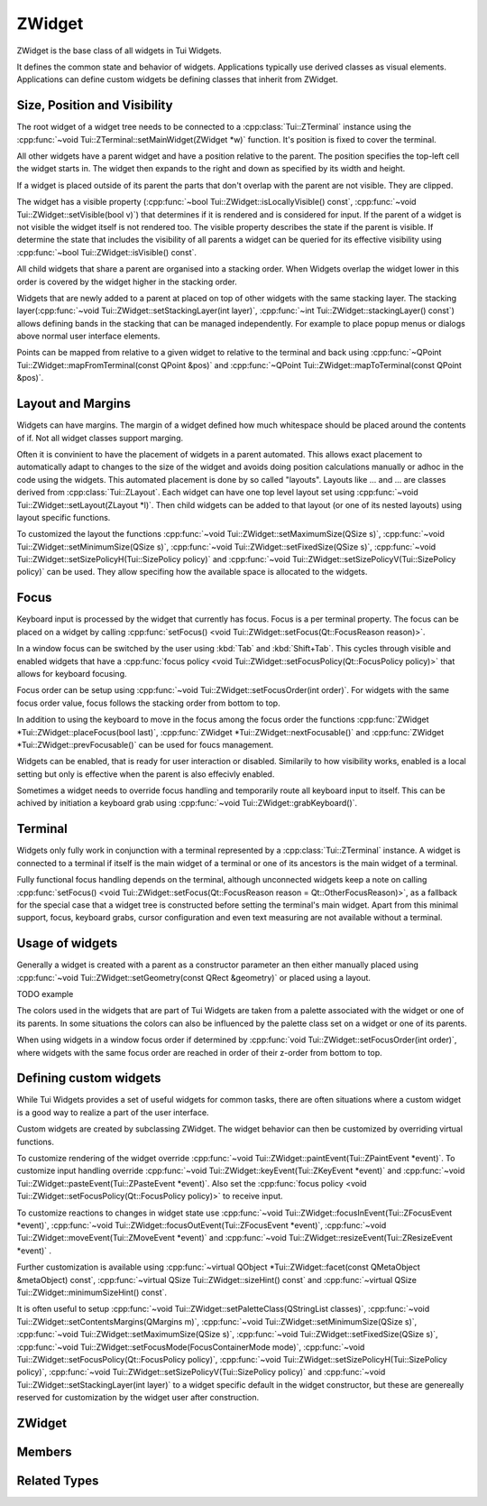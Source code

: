 .. _ZWidget:

ZWidget
=======

ZWidget is the base class of all widgets in Tui Widgets.

It defines the common state and behavior of widgets.
Applications typically use derived classes as visual elements.
Applications can define custom widgets be defining classes that inherit from ZWidget.

Size, Position and Visibility
-----------------------------

The root widget of a widget tree needs to be connected to a :cpp:class:`Tui::ZTerminal` instance using the
:cpp:func:`~void Tui::ZTerminal::setMainWidget(ZWidget *w)` function.
It's position is fixed to cover the terminal.

All other widgets have a parent widget and have a position relative to the parent.
The position specifies the  top-left cell the widget starts in.
The widget then expands to the right and down as specified by its width and height.

If a widget is placed outside of its parent the parts that don't overlap with the parent are not visible.
They are clipped.

The widget has a visible property (:cpp:func:`~bool Tui::ZWidget::isLocallyVisible() const`,
:cpp:func:`~void Tui::ZWidget::setVisible(bool v)`)
that determines if it is rendered and is considered for input.
If the parent of a widget is not visible the widget itself is not rendered too.
The visible property describes the state if the parent is visible.
If determine the state that includes the visibility of all parents a widget can be queried for its effective visibility
using :cpp:func:`~bool Tui::ZWidget::isVisible() const`.

All child widgets that share a parent are organised into a stacking order.
When Widgets overlap the widget lower in this order is covered by the widget higher in the stacking order.

Widgets that are newly added to a parent at placed on top of other widgets with the same stacking layer.
The stacking layer(:cpp:func:`~void Tui::ZWidget::setStackingLayer(int layer)`,
:cpp:func:`~int Tui::ZWidget::stackingLayer() const`) allows defining bands in the stacking that can be managed
independently.
For example to place popup menus or dialogs above normal user interface elements.

Points can be mapped from relative to a given widget to relative to the terminal and back using
:cpp:func:`~QPoint Tui::ZWidget::mapFromTerminal(const QPoint &pos)` and
:cpp:func:`~QPoint Tui::ZWidget::mapToTerminal(const QPoint &pos)`.

Layout and Margins
------------------

Widgets can have margins.
The margin of a widget defined how much whitespace should be placed around the contents of if.
Not all widget classes support marging.

Often it is convinient to have the placement of widgets in a parent automated.
This allows exact placement to automatically adapt to changes to the size of the widget and avoids doing position
calculations manually or adhoc in the code using the widgets.
This automated placement is done by so called "layouts".
Layouts like ... and ... are classes derived from :cpp:class:`Tui::ZLayout`.
Each widget can have one top level layout set using :cpp:func:`~void Tui::ZWidget::setLayout(ZLayout *l)`.
Then child widgets can be added to that layout (or one of its nested layouts) using layout specific functions.

To customized the layout the functions :cpp:func:`~void Tui::ZWidget::setMaximumSize(QSize s)`,
:cpp:func:`~void Tui::ZWidget::setMinimumSize(QSize s)`,
:cpp:func:`~void Tui::ZWidget::setFixedSize(QSize s)`,
:cpp:func:`~void Tui::ZWidget::setSizePolicyH(Tui::SizePolicy policy)` and
:cpp:func:`~void Tui::ZWidget::setSizePolicyV(Tui::SizePolicy policy)` can be used.
They allow specifing how the available space is allocated to the widgets.

Focus
-----

Keyboard input is processed by the widget that currently has focus.
Focus is a per terminal property.
The focus can be placed on a widget by calling
:cpp:func:`setFocus() <void Tui::ZWidget::setFocus(Qt::FocusReason reason)>`.

In a window focus can be switched by the user using :kbd:`Tab` and :kbd:`Shift+Tab`.
This cycles through visible and enabled widgets that have a
:cpp:func:`focus policy <void Tui::ZWidget::setFocusPolicy(Qt::FocusPolicy policy)>` that allows for keyboard focusing.

Focus order can be setup using :cpp:func:`~void Tui::ZWidget::setFocusOrder(int order)`.
For widgets with the same focus order value, focus follows the stacking order from bottom to top.

In addition to using the keyboard to move in the focus among the focus order the functions
:cpp:func:`ZWidget *Tui::ZWidget::placeFocus(bool last)`,
:cpp:func:`ZWidget *Tui::ZWidget::nextFocusable()` and
:cpp:func:`ZWidget *Tui::ZWidget::prevFocusable()`
can be used for foucs management.

..
  TODO: Document focus container modes

Widgets can be enabled, that is ready for user interaction or disabled.
Similarily to how visibility works, enabled is a local setting but only is effective when the parent is also effecivly
enabled.

Sometimes a widget needs to override focus handling and temporarily route all keyboard input to itself.
This can be achived by initiation a keyboard grab using :cpp:func:`~void Tui::ZWidget::grabKeyboard()`.

Terminal
--------

Widgets only fully work in conjunction with a terminal represented by a :cpp:class:`Tui::ZTerminal` instance.
A widget is connected to a terminal if itself is the main widget of a terminal or one of its ancestors is the main
widget of a terminal.

Fully functional focus handling depends on the terminal, although unconnected widgets keep a note on calling
:cpp:func:`setFocus() <void Tui::ZWidget::setFocus(Qt::FocusReason reason = Qt::OtherFocusReason)>`, as a fallback
for the special case that a widget tree is constructed before setting the terminal's main widget.
Apart from this minimal support, focus, keyboard grabs, cursor configuration and even text measuring are not available
without a terminal.


Usage of widgets
----------------

Generally a widget is created with a parent as a constructor parameter an then either manually placed using
:cpp:func:`~void Tui::ZWidget::setGeometry(const QRect &geometry)` or placed using a layout.


TODO example


The colors used in the widgets that are part of Tui Widgets are taken from a palette associated with the widget or one
of its parents.
In some situations the colors can also be influenced by the palette class set on a widget or one of its parents.

When using widgets in a window focus order if determined by :cpp:func:`void Tui::ZWidget::setFocusOrder(int order)`,
where widgets with the same focus order are reached in order of their z-order from bottom to top.

Defining custom widgets
-----------------------

While Tui Widgets provides a set of useful widgets for common tasks, there are often situations where a custom
widget is a good way to realize a part of the user interface.

Custom widgets are created by subclassing ZWidget.
The widget behavior can then be customized by overriding virtual functions.

To customize rendering of the widget override :cpp:func:`~void Tui::ZWidget::paintEvent(Tui::ZPaintEvent *event)`.
To customize input handling override :cpp:func:`~void Tui::ZWidget::keyEvent(Tui::ZKeyEvent *event)` and
:cpp:func:`~void Tui::ZWidget::pasteEvent(Tui::ZPasteEvent *event)`.
Also set the :cpp:func:`focus policy <void Tui::ZWidget::setFocusPolicy(Qt::FocusPolicy policy)>` to receive input.

To customize reactions to changes in widget state use
:cpp:func:`~void Tui::ZWidget::focusInEvent(Tui::ZFocusEvent *event)`,
:cpp:func:`~void Tui::ZWidget::focusOutEvent(Tui::ZFocusEvent *event)`,
:cpp:func:`~void Tui::ZWidget::moveEvent(Tui::ZMoveEvent *event)` and
:cpp:func:`~void Tui::ZWidget::resizeEvent(Tui::ZResizeEvent *event)` .

Further customization is available using
:cpp:func:`~virtual QObject *Tui::ZWidget::facet(const QMetaObject &metaObject) const`,
:cpp:func:`~virtual QSize Tui::ZWidget::sizeHint() const` and
:cpp:func:`~virtual QSize Tui::ZWidget::minimumSizeHint() const`.

It is often useful to setup
:cpp:func:`~void Tui::ZWidget::setPaletteClass(QStringList classes)`,
:cpp:func:`~void Tui::ZWidget::setContentsMargins(QMargins m)`,
:cpp:func:`~void Tui::ZWidget::setMinimumSize(QSize s)`,
:cpp:func:`~void Tui::ZWidget::setMaximumSize(QSize s)`,
:cpp:func:`~void Tui::ZWidget::setFixedSize(QSize s)`,
:cpp:func:`~void Tui::ZWidget::setFocusMode(FocusContainerMode mode)`,
:cpp:func:`~void Tui::ZWidget::setFocusPolicy(Qt::FocusPolicy policy)`,
:cpp:func:`~void Tui::ZWidget::setSizePolicyH(Tui::SizePolicy policy)`,
:cpp:func:`~void Tui::ZWidget::setSizePolicyV(Tui::SizePolicy policy)` and
:cpp:func:`~void Tui::ZWidget::setStackingLayer(int layer)`
to a widget specific default in the widget constructor, but these are genereally reserved for customization by the
widget user after construction.

ZWidget
-------

.. cpp:class:: Tui::ZWidget : public QObject

   This class is neither copyable nor movable. It does not define comparison operators.

   **Constructors**

   :cpp:func:`Tui::ZWidget::ZWidget(ZWidget *parent = nullptr) <void Tui::ZWidget::ZWidget(ZWidget *parent = nullptr)>`

   **Functions**

   | :cpp:func:`void addPaletteClass(const QString &clazz)`
   | :cpp:func:`ZCommandManager *commandManager() const`
   | :cpp:func:`QMargins contentsMargins() const`
   | :cpp:func:`QRect contentsRect() const`
   | :cpp:func:`CursorStyle cursorStyle() const`
   | :cpp:func:`QSize effectiveMinimumSize() const`
   | :cpp:func:`QSize effectiveSizeHint() const`
   | :cpp:func:`ZCommandManager *ensureCommandManager()`
   | :cpp:func:`virtual QObject *facet(const QMetaObject &metaObject) const`
   | :cpp:func:`template<typename T> T *findFacet() const`
   | :cpp:func:`bool focus() const`
   | :cpp:func:`FocusContainerMode focusMode() const`
   | :cpp:func:`int focusOrder() const`
   | :cpp:func:`Qt::FocusPolicy focusPolicy() const`
   | :cpp:func:`QRect geometry() const`
   | :cpp:func:`ZColor getColor(const ZImplicitSymbol &x)`
   | :cpp:func:`void grabKeyboard()`
   | :cpp:func:`void grabKeyboard(Private::ZMoFunc<void(QEvent*)> handler)`
   | :cpp:func:`bool isAncestorOf(const ZWidget *child) const`
   | :cpp:func:`bool isEnabled() const`
   | :cpp:func:`bool isEnabledTo(const ZWidget *ancestor) const`
   | :cpp:func:`bool isInFocusPath() const`
   | :cpp:func:`bool isLocallyEnabled() const`
   | :cpp:func:`bool isLocallyVisible() const`
   | :cpp:func:`bool isVisible() const`
   | :cpp:func:`bool isVisibleTo(const ZWidget *ancestor) const`
   | :cpp:func:`ZLayout *layout() const`
   | :cpp:func:`virtual QRect layoutArea() const`
   | :cpp:func:`void lower()`
   | :cpp:func:`QPoint mapFromTerminal(const QPoint &pos)`
   | :cpp:func:`QPoint mapToTerminal(const QPoint &pos)`
   | :cpp:func:`QSize maximumSize() const`
   | :cpp:func:`QSize minimumSize() const`
   | :cpp:func:`virtual QSize minimumSizeHint() const`
   | :cpp:func:`ZWidget const *nextFocusable() const`
   | :cpp:func:`ZWidget *nextFocusable()`
   | :cpp:func:`const ZPalette &palette() const`
   | :cpp:func:`QStringList paletteClass() const`
   | :cpp:func:`ZWidget *parentWidget() const`
   | :cpp:func:`const ZWidget *placeFocus(bool last = false) const`
   | :cpp:func:`ZWidget *placeFocus(bool last = false)`
   | :cpp:func:`ZWidget const *prevFocusable() const`
   | :cpp:func:`ZWidget *prevFocusable()`
   | :cpp:func:`void raise()`
   | :cpp:func:`QRect rect() const`
   | :cpp:func:`void releaseKeyboard()`
   | :cpp:func:`void removePaletteClass(const QString &clazz)`
   | :cpp:func:`void resetCursorColor()`
   | :cpp:func:`virtual ZWidget *resolveSizeHintChain()`
   | :cpp:func:`int stackingLayer() const`
   | :cpp:func:`void stackUnder(ZWidget *w)`
   | :cpp:func:`void setCommandManager(ZCommandManager *cmd)`
   | :cpp:func:`void setContentsMargins(QMargins m)`
   | :cpp:func:`void setCursorColor(int r, int b, int g)`
   | :cpp:func:`void setCursorStyle(CursorStyle style)`
   | :cpp:func:`void setEnabled(bool e)`
   | :cpp:func:`void setFixedSize(QSize s)`
   | :cpp:func:`void setFixedSize(int w, int h)`
   | :cpp:func:`void setFocus(Qt::FocusReason reason = Qt::OtherFocusReason)`
   | :cpp:func:`void setFocusMode(FocusContainerMode mode)`
   | :cpp:func:`void setFocusOrder(int order)`
   | :cpp:func:`void setFocusPolicy(Qt::FocusPolicy policy)`
   | :cpp:func:`void setGeometry(const QRect &geometry)`
   | :cpp:func:`void setLayout(ZLayout *l)`
   | :cpp:func:`void setMaximumSize(QSize s)`
   | :cpp:func:`void setMaximumSize(int w, int h)`
   | :cpp:func:`void setMinimumSize(QSize s)`
   | :cpp:func:`void setMinimumSize(int w, int h)`
   | :cpp:func:`void setPalette(const ZPalette &pal)`
   | :cpp:func:`void setPaletteClass(QStringList classes)`
   | :cpp:func:`void setParent(ZWidget *newParent)`
   | :cpp:func:`void setSizePolicyH(Tui::SizePolicy policy)`
   | :cpp:func:`void setSizePolicyV(Tui::SizePolicy policy)`
   | :cpp:func:`void setStackingLayer(int layer)`
   | :cpp:func:`void setVisible(bool v)`
   | :cpp:func:`void showCursor(QPoint position)`
   | :cpp:func:`virtual QSize sizeHint() const`
   | :cpp:func:`Tui::SizePolicy sizePolicyH() const`
   | :cpp:func:`Tui::SizePolicy sizePolicyV() const`
   | :cpp:func:`ZTerminal *terminal() const`
   | :cpp:func:`void update()`
   | :cpp:func:`void updateGeometry()`

   **Protected Functions**

   | :cpp:func:`void focusInEvent(Tui::ZFocusEvent *event)`
   | :cpp:func:`void focusOutEvent(Tui::ZFocusEvent *event)`
   | :cpp:func:`void keyEvent(Tui::ZKeyEvent *event)`
   | :cpp:func:`void moveEvent(Tui::ZMoveEvent *event)`
   | :cpp:func:`void paintEvent(Tui::ZPaintEvent *event)`
   | :cpp:func:`void pasteEvent(Tui::ZPasteEvent *event)`
   | :cpp:func:`void resizeEvent(Tui::ZResizeEvent *event)`


Members
-------

.. cpp:namespace:: Tui::ZWidget

.. cpp:function:: explicit ZWidget(ZWidget *parent = nullptr)

   The constructed widget uses ``parent`` as its parent.

.. cpp:function:: ZWidget *parentWidget() const

   Returns the QObject parent if it is a widget or nullptr otherwise.

.. cpp:function:: void setParent(ZWidget *newParent)

   Sets the QObject parent to ``parent``, updating Tui Widgets bookkeeping as well.

   sends QEvent::ParentAboutToChange
   adjusts focus


   Always use ZWidget::setParent instead of QObject::setParent. Otherwise events are not generated and various
   widget and terminal state is not correctly updated.

.. cpp:function:: QRect geometry() const
.. cpp:function:: void setGeometry(const QRect &geometry)

   The geometry of a widget represents the position relative to its parent widget and its size.

.. cpp:function:: QRect rect() const

   Returns a QRect representing the whole widget in local coordinates.
   That is it starts at (0, 0) and has the same width and height as :cpp:func:`~QRect Tui::ZWidget::geometry() const`.

.. cpp:function:: QRect contentsRect() const

   Returns a QRect representing the part of the widget inside the margins in local coordinates.

.. cpp:function:: bool isEnabled() const
.. cpp:function:: bool isLocallyEnabled() const
.. cpp:function:: void setEnabled(bool e)



.. cpp:function:: bool isVisible() const
.. cpp:function:: bool isLocallyVisible() const
.. cpp:function:: void setVisible(bool v)



.. cpp:function:: void setStackingLayer(int layer)
.. cpp:function:: int stackingLayer() const

   The z-order of widgets is organized into stacking layers.
   Stacking layers with higher number are higher.
   In each stacking layer widgets can be moved using :cpp:func:`~void Tui::ZWidget::raise()`,
   :cpp:func:`~void Tui::ZWidget::lower()` and :cpp:func:`~void Tui::ZWidget::stackUnder(ZWidget *w)`.
   But these functions can not move a widget outside of its stacking layer.

   When moving a widget to a different stacking layer it is always placed as the top most widget of the new
   stacking layer.

.. cpp:function:: void raise()

   Move the widget to the top of its stacking layer.

.. cpp:function:: void lower()

   Move the widget to the bottom of its stacking layer.

.. cpp:function:: void stackUnder(ZWidget *w)

   Adjust z-order of the widget to be just below ``w``.
   Does not move the widget from its stacking layer.

.. cpp:function:: QSize minimumSize() const
.. cpp:function:: void setMinimumSize(QSize s)
.. cpp:function:: void setMinimumSize(int w, int h)
.. cpp:function:: QSize maximumSize() const
.. cpp:function:: void setMaximumSize(QSize s)
.. cpp:function:: void setMaximumSize(int w, int h)
.. cpp:function:: void setFixedSize(QSize s)
.. cpp:function:: void setFixedSize(int w, int h)

   The minimum and maximum size represent contraints for layouting.
   ``setFixedSize`` is just a short form for setting maximum and minimum size to the same value.
   Direct usage of :cpp:func:`~void Tui::ZWidget::setGeometry(const QRect &geometry)` is not constrained by these
   properties.

.. cpp:function:: Tui::SizePolicy sizePolicyH() const
.. cpp:function:: void setSizePolicyH(Tui::SizePolicy policy)
.. cpp:function:: Tui::SizePolicy sizePolicyV() const
.. cpp:function:: void setSizePolicyV(Tui::SizePolicy policy)

   The size policy of an widget is used by layouts to determine how space is allocated to the widget.
   See :cpp:enum:`Tui::SizePolicy` for details.

.. rst-class:: tw-virtual
.. cpp:function:: virtual QSize sizeHint() const

   Returns the calculated size of the widget.

   This is used by the layout system when placing the widget.

   When implementing widgets, override this to return the preferred size of the widget.
   The meaning depends on the set size policy.

.. rst-class:: tw-virtual
.. cpp:function:: virtual QSize minimumSizeHint() const

   Returns the calculated minimum size of the widget.

.. cpp:function:: QSize effectiveSizeHint() const
.. cpp:function:: QSize effectiveMinimumSize() const
.. rst-class:: tw-virtual
.. cpp:function:: virtual QRect layoutArea() const

   Returns a QRect describing the area in the widget that should be used for layouts to place the child widgets.

.. cpp:function:: ZLayout *layout() const
.. cpp:function:: void setLayout(ZLayout *l)

   TODO: See layout

.. cpp:function:: void showCursor(QPoint position)

   Place the terminal cursor to widget relative position ``position`` if possible.

   Placing the cursor is possible if:

   * If this widget has focus and the keyboard focus is not grabbed, or the widget is the grabbing widget
   * The cursor is inside the clipping region of the widget and all its parent widgets.

.. cpp:function:: CursorStyle cursorStyle() const
.. cpp:function:: void setCursorStyle(CursorStyle style)

   The cursor style used to display the cursor in this widget.
   Support of this depends on the terminal's capabilities.

.. cpp:function:: void resetCursorColor()
.. cpp:function:: void setCursorColor(int r, int b, int g)

   The color used to display the cursor in this widget.
   Support of this depends on the terminal's capabilities.

.. cpp:function:: ZTerminal *terminal() const

   Returns the terminal this widget is connected to.

.. cpp:function:: void update()

   Requests the widget to be redrawn.

   When creating a custom widget the implementation must call this function whenever the the visible contents of the
   widget changes.
   It should never be needed to call this when just using a widget.

.. cpp:function:: void updateGeometry()

   Requests the layouts containing the widgets to be updated.

   When creating a custom widget the implementation must call this function whenever properties that influence the
   layout of this widget or its direct children change.
   It should never be needed to call this when just using a widget.

.. cpp:function:: void setFocus(Qt::FocusReason reason = Qt::OtherFocusReason)

   Requests focus for the widget.

.. cpp:function:: void setFocusPolicy(Qt::FocusPolicy policy)
.. cpp:function:: Qt::FocusPolicy focusPolicy() const

   The focus policy determines how this widget can gain focus.
   If the focus policy contains
   :cpp:enumerator:`Tui::TabFocus` the widget is focusable by keyboard navigation (i.e. using :kbd:`Tab` etc).

   :cpp:enumerator:`Tui::StrongFocus` includes :cpp:enumerator:`Tui::TabFocus`.

.. cpp:function:: void setFocusMode(FocusContainerMode mode)
.. cpp:function:: FocusContainerMode focusMode() const

   See :cpp:enum:`Tui::FocusContainerMode` for details.

.. cpp:function:: void setFocusOrder(int order)
.. cpp:function:: int focusOrder() const

   Defines the ordering of the widget in the focus order.
   Higher values yield a later position in the focus order.
   If two widgets in the same focus container have the same focus order, their relative z-order is used to determine
   focus order.

.. cpp:function:: QMargins contentsMargins() const
.. cpp:function:: void setContentsMargins(QMargins m)

   Margins allow to add empty space around the contents of a widget.

.. cpp:function:: const ZPalette &palette() const
.. cpp:function:: void setPalette(const ZPalette &pal)

   TODO

.. cpp:function:: ZColor getColor(const ZImplicitSymbol &x)

   TODO

.. cpp:function:: QStringList paletteClass() const
.. cpp:function:: void setPaletteClass(QStringList classes)
.. cpp:function:: void addPaletteClass(const QString &clazz)
.. cpp:function:: void removePaletteClass(const QString &clazz)

   The list of palette classes modifies which colors are active from the palette.

.. cpp:function:: void grabKeyboard()
.. cpp:function:: void grabKeyboard(Private::ZMoFunc<void(QEvent*)> handler)
.. cpp:function:: void releaseKeyboard()

   The keyboard grab allows to temporarily override keyboard focus and redirect input to this widget or to a
   dedicated event handling closure.

.. cpp:function:: bool isAncestorOf(const ZWidget *child) const

   Returns ``true`` if ``child`` is an anchestor of this widget.
   If the widget is passed as ``child`` it returns true too.

.. cpp:function:: bool isEnabledTo(const ZWidget *ancestor) const

   Returns true if all widgets on the path from the widget to ``anchestor`` (excluding ``anchestor``, but including the
   widget) are locally enabled.

.. cpp:function:: bool isVisibleTo(const ZWidget *ancestor) const

   Returns true if all widgets on the path from the widget to ``anchestor`` (excluding ``anchestor``, but including the
   widget) are locally visible.

.. cpp:function:: bool focus() const

   Returns true if the widget has focus.

.. cpp:function:: bool isInFocusPath() const

   Returns true if the widget or any of its decendents has focus.

.. cpp:function:: QPoint mapFromTerminal(const QPoint &pos)
.. cpp:function:: QPoint mapToTerminal(const QPoint &pos)

   Map the point ``pos`` between local coordinates and terminal coordinates.

.. cpp:function:: ZWidget const *prevFocusable() const
.. cpp:function:: ZWidget *prevFocusable()
.. cpp:function:: ZWidget const *nextFocusable() const
.. cpp:function:: ZWidget *nextFocusable()

   Returns the next/previous widget in the focus order or nullptr if no such widget exists.

.. cpp:function:: const ZWidget *placeFocus(bool last = false) const
.. cpp:function:: ZWidget *placeFocus(bool last = false)

   Returns the first/last widget in the widget and its decendents that can take focus or nullptr of no such widget exists.

.. cpp:function:: virtual ZWidget *resolveSizeHintChain()

   TODO

.. cpp:function:: void setCommandManager(ZCommandManager *cmd)
.. cpp:function:: ZCommandManager *commandManager() const

   The command manager associated with the widget is responsible for connection command and command notifiers.

.. cpp:function:: ZCommandManager *ensureCommandManager()

   If no command manager is associated with the widget, sets a new :cpp:class:`ZCommandManager` instance.

   It then returns the existing or newly created command mananger.

.. rst-class:: tw-virtual
.. cpp:function:: QObject *facet(const QMetaObject &metaObject) const

   A facet is a way to add additionals interfaces to a widget without coupeling it to the widget's implementation class.
   This is used for example for window related behavior using the ZWindowFacet and
   for default controls using ZDefaultWidgetManager.

   It returns a reference to a class implementing the interface of ``metaObject``.

.. cpp:function:: template<typename T> T *findFacet() const

   Returns a facet from this widget or the nearest parent implementing it.

.. rst-class:: tw-virtual
.. cpp:function:: void paintEvent(Tui::ZPaintEvent *event)

   This event handler is used in widget implementations to handle the paint event.

   See :cpp:func:`Tui::ZEventType::paint()` for details.

.. rst-class:: tw-virtual
.. cpp:function:: void keyEvent(Tui::ZKeyEvent *event)

   This event handler is used in widget implementations to handle the key event.

   See :cpp:func:`Tui::ZEventType::key()` for details.

.. rst-class:: tw-virtual
.. cpp:function:: void pasteEvent(Tui::ZPasteEvent *event)

   This event handler is used in widget implementations to handle the paste event.

   See :cpp:func:`Tui::ZEventType::paste()` for details.

.. rst-class:: tw-virtual
.. cpp:function:: void focusInEvent(Tui::ZFocusEvent *event)

   This event handler is used in widget implementations to handle the focus in event.

   See :cpp:func:`Tui::ZEventType::focusIn()` for details.

.. rst-class:: tw-virtual
.. cpp:function:: void focusOutEvent(Tui::ZFocusEvent *event)

   This event handler is used in widget implementations to handle the focus out event.

   See :cpp:func:`Tui::ZEventType::focusOut()` for details.

.. rst-class:: tw-virtual
.. cpp:function:: void resizeEvent(Tui::ZResizeEvent *event)

   This event handler is used in widget implementations to handle the resize event.

   See :cpp:func:`Tui::ZEventType::resize()` for details.

.. rst-class:: tw-virtual
.. cpp:function:: void moveEvent(Tui::ZMoveEvent *event)

   This event handler is used in widget implementations to handle the move event.

   See :cpp:func:`Tui::ZEventType::move()` for details.

.. cpp:namespace:: NULL


Related Types
-------------


.. cpp:enum:: Tui::SizePolicy

   The enum describes how layout should allocate space to an item.

.. cpp:enumerator:: Fixed

   The item should be be kept at the size indicated by the size hint.

.. cpp:enumerator:: Minimum

   The size hint is the minimum acceptable size.

.. cpp:enumerator:: Maximum

   The size hint is the maximum acceptable size.

.. cpp:enumerator:: Preferred

   The item can shrink and expand.

.. cpp:enumerator:: Expanding

   The item can shrink and expand.
   Items with this policy should be preferred over items with other policies when expanding.

.. cpp:enum:: Tui::FocusContainerMode

   If not ``None`` the widget with this mode is a focus container.

.. cpp:enumerator:: None

   The widget is not a focus container.

.. cpp:enumerator:: Cycle

   A widget with this mode will not pass focus to the parent widget or to its siblings.
   Use this for windows and dialogs.

.. cpp:enumerator:: SubOrdering

   A widget with this mode will determine focus order locally using the focus order property.
   If all widgets inside this widgets are passed throught it will pass focus to the parent widget or to its siblings.
